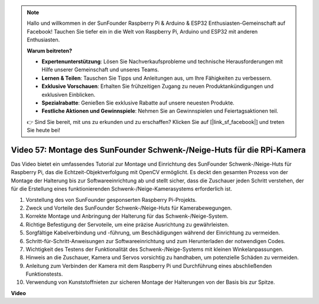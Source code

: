 .. note::

    Hallo und willkommen in der SunFounder Raspberry Pi & Arduino & ESP32 Enthusiasten-Gemeinschaft auf Facebook! Tauchen Sie tiefer ein in die Welt von Raspberry Pi, Arduino und ESP32 mit anderen Enthusiasten.

    **Warum beitreten?**

    - **Expertenunterstützung**: Lösen Sie Nachverkaufsprobleme und technische Herausforderungen mit Hilfe unserer Gemeinschaft und unseres Teams.
    - **Lernen & Teilen**: Tauschen Sie Tipps und Anleitungen aus, um Ihre Fähigkeiten zu verbessern.
    - **Exklusive Vorschauen**: Erhalten Sie frühzeitigen Zugang zu neuen Produktankündigungen und exklusiven Einblicken.
    - **Spezialrabatte**: Genießen Sie exklusive Rabatte auf unsere neuesten Produkte.
    - **Festliche Aktionen und Gewinnspiele**: Nehmen Sie an Gewinnspielen und Feiertagsaktionen teil.

    👉 Sind Sie bereit, mit uns zu erkunden und zu erschaffen? Klicken Sie auf [|link_sf_facebook|] und treten Sie heute bei!

Video 57: Montage des SunFounder Schwenk-/Neige-Huts für die RPi-Kamera
=======================================================================================

Das Video bietet ein umfassendes Tutorial zur Montage und Einrichtung des SunFounder Schwenk-/Neige-Huts für Raspberry Pi, das die Echtzeit-Objektverfolgung mit OpenCV ermöglicht. Es deckt den gesamten Prozess von der Montage der Halterung bis zur Softwareeinrichtung ab und stellt sicher, dass die Zuschauer jeden Schritt verstehen, der für die Erstellung eines funktionierenden Schwenk-/Neige-Kamerasystems erforderlich ist.

1. Vorstellung des von SunFounder gesponserten Raspberry Pi-Projekts.
2. Zweck und Vorteile des SunFounder Schwenk-/Neige-Huts für Kamerabewegungen.
3. Korrekte Montage und Anbringung der Halterung für das Schwenk-/Neige-System.
4. Richtige Befestigung der Servoteile, um eine präzise Ausrichtung zu gewährleisten.
5. Sorgfältige Kabelverbindung und -führung, um Beschädigungen während der Einrichtung zu vermeiden.
6. Schritt-für-Schritt-Anweisungen zur Softwareeinrichtung und zum Herunterladen der notwendigen Codes.
7. Wichtigkeit des Testens der Funktionalität des Schwenk-/Neige-Systems mit kleinen Winkelanpassungen.
8. Hinweis an die Zuschauer, Kamera und Servos vorsichtig zu handhaben, um potenzielle Schäden zu vermeiden.
9. Anleitung zum Verbinden der Kamera mit dem Raspberry Pi und Durchführung eines abschließenden Funktionstests.
10. Verwendung von Kunststoffnieten zur sicheren Montage der Halterungen von der Basis bis zur Spitze.

**Video**

.. raw:: html

    <iframe width="700" height="500" src="https://www.youtube.com/embed/ipbpr35p7I0?si=njC4PwKW6YxaY2kE" title="YouTube-Videoplayer" frameborder="0" allow="accelerometer; autoplay; clipboard-write; encrypted-media; gyroscope; picture-in-picture; web-share" allowfullscreen></iframe>
